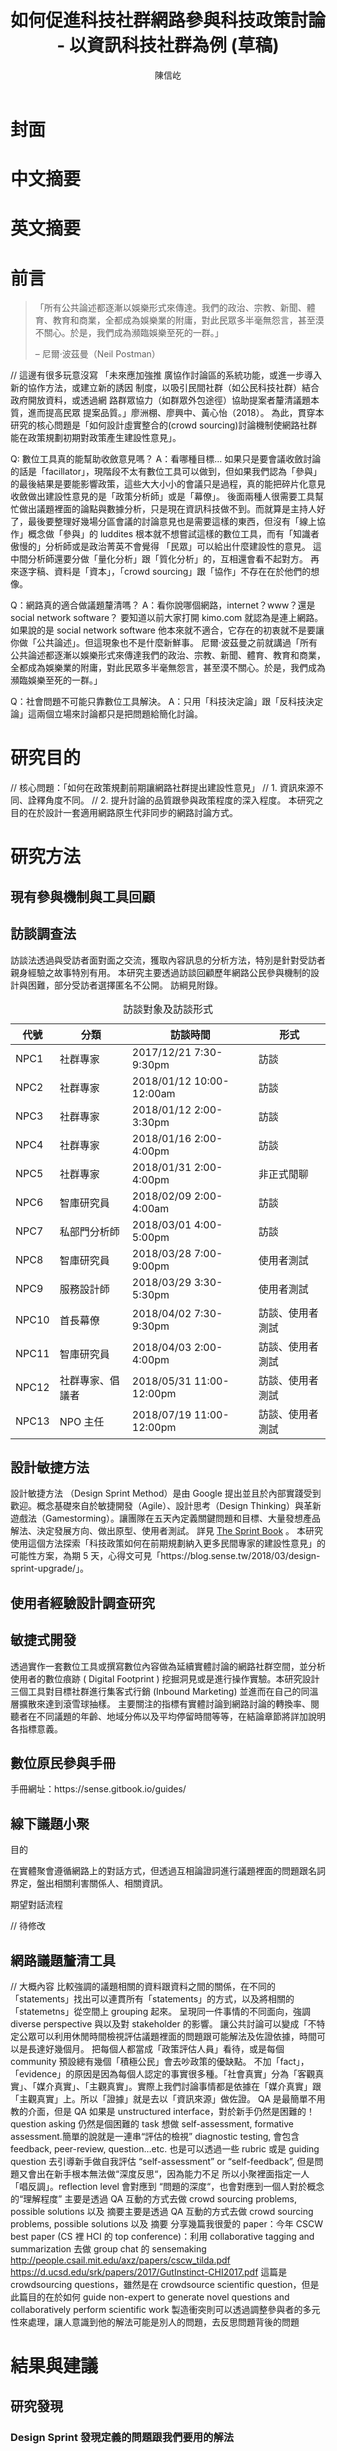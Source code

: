 #+TITLE: 如何促進科技社群網路參與科技政策討論 - 以資訊科技社群為例 (草稿)
#+AUTHOR: 陳信屹
#+EMAIL: ossug.hychen@gmail.com
#+DATE:
* 封面
* 中文摘要
 #+BEGIN_COMMENT
 字數以 500 字為限，並在其後列名 5 個以內中文關鍵詞。
 #+END_COMMENT
* 英文摘要
 #+BEGIN_COMMENT
 字數以 150 字為限，並在其後列名 5 個以內英文關鍵詞。
 #+END_COMMENT
* 前言
  #+BEGIN_QUOTE
 「所有公共論述都逐漸以娛樂形式來傳達。我們的政治、宗教、新聞、體育、教育和商業，全都成為娛樂業的附庸，對此民眾多半毫無怨言，甚至漠不關心。於是，我們成為瀕臨娛樂至死的一群。」

  -- 尼爾·波茲曼（Neil Postman）
  #+END_QUOTE
  // 這邊有很多玩意沒寫
 「未來應加強推 廣協作討論區的系統功能，或進一步導入新的協作方法，或建立新的誘因 制度，以吸引民間社群（如公民科技社群）結合政府開放資料，或透過網 路群眾協力（如群眾外包途徑）協助提案者釐清議題本質，進而提高民眾 提案品質。」廖洲棚、廖興中、黃心怡（2018）。
  為此，貫穿本研究的核心問題是「如何設計虛實整合的(crowd sourcing)討論機制使網路社群能在政策規劃初期對政策產生建設性意見」。

  Q: 數位工具真的能幫助收斂意見嗎？
  A：看哪種目標... 如果只是要會議收斂討論的話是「facillator」，現階段不太有數位工具可以做到，但如果我們認為「參與」的最後結果是要能影響政策，這些大大小小的會議只是過程，真的能把碎片化意見收斂做出建設性意見的是「政策分析師」或是「幕僚」。 後面兩種人很需要工具幫忙做出議題裡面的論點與數據分析，只是現在資訊科技做不到。而就算是主持人好了，最後要整理好幾場分區會議的討論意見也是需要這樣的東西，但沒有「線上協作」概念做「參與」的 luddites 根本就不想嘗試這樣的數位工具，而有「知識者傲慢的」分析師或是政治菁英不會覺得 「民眾」可以給出什麼建設性的意見。 這中間分析師還要分做「量化分析」跟「質化分析」的，互相還會看不起對方。 再來逐字稿、資料是「資本」，「crowd sourcing」跟「協作」不存在在於他們的想像。

  Q：網路真的適合做議題釐清嗎？
  A：看你說哪個網路，internet？www？還是 social network software？ 要知道以前大家打開 kimo.com 就認為是連上網路。 如果說的是 social network software 他本來就不適合，它存在的初衷就不是要讓你做「公共論述」。但這現象也不是什麼新鮮事。 尼爾·波茲曼之前就講過「所有公共論述都逐漸以娛樂形式來傳達我們的政治、宗教、新聞、體育、教育和商業，全都成為娛樂業的附庸，對此民眾多半毫無怨言，甚至漠不關心。於是，我們成為瀕臨娛樂至死的一群。」

  Q：社會問題不可能只靠數位工具解決。
  A：只用「科技決定論」跟「反科技決定論」這兩個立場來討論都只是把問題給簡化討論。
* 研究目的
  // 核心問題：「如何在政策規劃前期讓網路社群提出建設性意見」
  // 1. 資訊來源不同、詮釋角度不同。
  // 2. 提升討論的品質跟參與政策程度的深入程度。
  本研究之目的在於設計一套適用網路原生代非同步的網路討論方式。
* 研究方法
** 現有參與機制與工具回顧
** 訪談調查法
  訪談法透過與受訪者面對面之交流，獲取內容訊息的分析方法，特別是針對受訪者親身經驗之故事特別有用。 本研究主要透過訪談回顧歷年網路公民參與機制的設計與困難，部分受訪者選擇匿名不公開。
  訪綱見附錄。
  #+CAPTION: 訪談對象及訪談形式
  | 代號  | 分類             | 訪談時間                 | 形式             |
  |-------+------------------+--------------------------+------------------|
  | NPC1  | 社群專家         | 2017/12/21 7:30-9:30pm   | 訪談             |
  | NPC2  | 社群專家         | 2018/01/12 10:00-12:00am | 訪談             |
  | NPC3  | 社群專家         | 2018/01/12 2:00-3:30pm   | 訪談             |
  | NPC4  | 社群專家         | 2018/01/16 2:00-4:00pm   | 訪談             |
  | NPC5  | 社群專家         | 2018/01/31 2:00-4:00pm   | 非正式閒聊       |
  | NPC6  | 智庫研究員       | 2018/02/09 2:00-4:00am   | 訪談             |
  | NPC7  | 私部門分析師     | 2018/03/01 4:00-5:00pm   | 訪談             |
  | NPC8  | 智庫研究員       | 2018/03/28 7:00-9:00pm   | 使用者測試       |
  | NPC9  | 服務設計師       | 2018/03/29 3:30-5:30pm   | 使用者測試       |
  | NPC10 | 首長幕僚         | 2018/04/02 7:30-9:30pm   | 訪談、使用者測試 |
  | NPC11 | 智庫研究員       | 2018/04/03 2:00-4:00pm   | 訪談、使用者測試 |
  | NPC12 | 社群專家、倡議者 | 2018/05/31 11:00-12:00pm | 訪談、使用者測試 |
  | NPC13 | NPO 主任         | 2018/07/19 11:00-12:00pm | 訪談、使用者測試 |
** 設計敏捷方法
   設計敏捷方法 （Design Sprint Method）是由 Google 提出並且於內部實踐受到歡迎。概念基礎來自於敏捷開發（Agile）、設計思考（Design Thinking）與革新遊戲法（Gamestorming）。讓團隊在五天內定義關鍵問題和目標、大量發想產品解法、決定發展方向、做出原型、使用者測試。
   詳見 [[https://www.thesprintbook.com/][The Sprint Book]] 。 本研究使用這個方法探索「科技政策如何在前期規劃納入更多民間專家的建設性意見」的可能性方案，為期 5 天，心得文可見「https://blog.sense.tw/2018/03/design-sprint-upgrade/」。
** 使用者經驗設計調查研究
** 敏捷式開發
  透過實作一套數位工具或撰寫數位內容做為延續實體討論的網路社群空間，並分析使用者的數位痕跡 ( Digital Footprint ) 挖掘洞見或是進行操作實驗。本研究設計三個工具對目標社群進行集客式行銷 (Inbound Marketing) 並進而在自己的同溫層擴散來達到滾雪球抽樣。
  主要關注的指標有實體討論到網路討論的轉換率、閱聽者在不同議題的年齡、地域分佈以及平均停留時間等等，在結論章節將詳加說明各指標意義。
** 數位原民參與手冊
    #+BEGIN_COMMENT
    這裡寫集客式行銷 (Inbound Marketing) 的關聯性。
    #+END_COMMENT
    手冊網址：https://sense.gitbook.io/guides/
** 線下議題小聚
    #+BEGIN_COMMENT
    這個「後權威」時代，不管是「專家會議舉辦者」還是「籌備委員」我都不覺得有辦法辨識出真的「專家」來做 inform。 邀請「產官學研」跟「法人協會」是最容易對政府交待的方法，但來的人不一定是「專家」。 再則一旦做了 inform，做 inform 的人 其實就「暗示」出對議題的框架了。「議題框架上」就已經限制討論方向，然而很多問題是吵完以後你才會發現一個議題上誰才算這領域的「專家」，或是原本不相關的問題反而才是真的問題。小聚的目標是做到「問題界定」、「利害關係人界定」、「知識跟語彙對焦」、「可能解法界定」，指認出會來參與的「積極公民」，讓他們互相連結(networking)，並看能否導引到現有一堆的「公民參與」機制。   在「問題界定」跟「知識跟語彙對焦」期望發揮到是讓參與者問出「問題背後的問題」、「問題裡面的問題」、「解法裡面的問題」，以及「佐證資料在哪裡」、「大家對名詞的理解都一樣嗎?」
    #+END_COMMENT
**** 目的
     在實體聚會遵循網路上的對話方式，但透過互相論證詞進行議題裡面的問題跟名詞界定，盤出相關利害關係人、相關資訊。
**** 期望對話流程
     // 待修改

    [[./images/diag_flow.png]]

** 網路議題釐清工具
    #+BEGIN_COMMENT
    這裡寫議題釐清工具的設計跟集客式行銷 (Inbound Marketing) 的關聯性。
    #+END_COMMENT
    // 大概內容
    比較強調的議題相關的資料跟資料之間的關係，在不同的「statements」找出可以連貫所有「statements」的方式，以及將相關的「statemetns」從空間上 grouping 起來。
    呈現同一件事情的不同面向，強調 diverse perspective 與以及對 stakeholder 的影響。
    讓公共討論可以變成「不特定公眾可以利用休閒時間檢視評估議題裡面的問題跟可能解法及佐證依據，時間可以是長達好幾個月。
    把每個人都當成「政策評估人員」看待，或是每個 community 預設總有幾個「積極公民」會去吵政策的優缺點。
    不加「fact」，「evidence」的原因是因為每個人認定的事實很多種。「社會真實」分為「客觀真實」、「媒介真實」、「主觀真實」。實際上我們討論事情都是依據在「媒介真實」跟「主觀真實」上。所以「證據」就是去以「資訊來源」做佐證。
    QA 是最簡單不用教的介面，但是 QA 如果是 unstructured interface，對於新手仍然是困難的！question asking 仍然是個困難的 task
    想做 self-assessment, formative assessment.簡單的說就是一連串“評估的檢視” diagnostic testing, 會包含 feedback, peer-review, question…etc.
    也是可以透過一些 rubric 或是 guiding question 去引導新手做自我評估 “self-assessment” or “self-feedback”, 但是問題又會出在新手根本無法做“深度反思“，因為能力不足
    所以小聚裡面指定一人「唱反調」。reflection level 會對應到 “問題的深度“，也會對應到一個人對於概念的“理解程度”
    主要是透過 QA 互動的方式去做 crowd sourcing problems, possible solutions 以及 摘要主要是透過 QA 互動的方式去做 crowd sourcing problems, possible solutions 以及 摘要
    分享幾篇我很愛的 paper：今年 CSCW best paper (CS 裡 HCI 的 top conference)：利用 collaborative tagging and summarization 去做 group chat 的 sensemaking http://people.csail.mit.edu/axz/papers/cscw_tilda.pdf
    https://d.ucsd.edu/srk/papers/2017/GutInstinct-CHI2017.pdf 這篇是 crowdsourcing questions，雖然是在 crowdsource scientific question，但是此篇目的在於如何 guide non-expert to generate novel questions and collaboratively perform scientific work
    製造衝突則可以透過調整參與者的多元性來處理，讓人意識到他的解法可能是別人的問題，去反思問題背後的問題
* 結果與建議
** 研究發現
*** Design Sprint 發現定義的問題跟我們要用的解法
**** Persona
**** Pain point
**** Jornel map
*** 服務藍圖（Service Blueprint）
    從公民的視角：
    #+ATTR_html: :width 1024px
    [[./images/service_blueprint.jpg]]
*** 政府與民間資訊來源不同、詮釋的角度不同得出不同決策
    #+BEGIN_COMMENT
    這裡寫民跟政府的視角不同
    #+END_COMMENT
    [[./images/a.png]]
*** 公民參與機制
     #+BEGIN_COMMENT
     這裡寫透過數位工具做到視域融合
     #+END_COMMENT
     [[./images/b.png]]
**** 手冊
    // solve 政府與社群的 GAP
**** 小聚
**** 釐清不同領域的名詞(Ground Term)
**** 問出更深度問題(QBQ)
**** 頻繁而低成本的討論 Micro Activity
**** 跨時間地域的虛擬空間 (cyber space)
**** TODO 這裡寫議題小聚操作的結果 (lloyd)
***** 會前流程

****** 設定討論議題

    科技人表面上往往對政策冷感不關心，但實際上是缺乏暸解而認為不需要知道。環境、民生、交通、經濟課題是貼近
    生活的比較容易被暸解並喚起共鳴。

    操作上選定都會區，找尋在地活躍技術社群，加入他們並暸解他們所關心的議題及技術，參與討論並主動分享科技政策
    新知與新聞。找到核心討論目標，選定關心議題，排定時間以協辦的角色加入。

****** 尋找合作社群

    想第一手接觸各縣市的科技人，透過在地活躍的技術社群會是最簡便的方式。科技圈因為技術不斷的演化及進步，需要
    時時更新科技新知及知識背景與深度，往往會以一種類讀書會的形式聚集在一起，將零碎的時間組織起來透過分享學習
    的方法來克服軟體技術迭代速度。透過社交軟體，如 facebook slack telegram blog 這類的軟體找尋合作的當地社群
    ，口碑、與過往的聚會記錄都是可以互相暸解的方法。選定後實際參與聚會可以更加暸解活動屬性，加上與主持人深度
    交談交換辦活動的概念與想法。之後就是敲定舉辦小聚的時間，一般建議一場 3 個小時為主，時間以周六或平日晚上。
    並保持 2 周以上的宣傳時間。


***** 會中流程

      擬定宣傳稿並發起 facebook 活動頁作為宣傳。內文範本如下：


****** 活動文宣範本

       *【你不關心政策，政策將遠離你】*

       到底要怎麼做，政府才會聽科技社群的意見？帶著你關心的議題一起來行動！在政策搞到我們之前，有沒有機會提早把聲音送進政府，讓政策制定跟得上時代。

       如果把自由軟體圈習慣的開放協作流程應用到科技政策規劃，是否能讓政策能更容易迭代學習，更貼近民間真實的需求？


       *【想要參與政策，如何開始實作】*

       議題釐清小聚透過協同討論找出議題問題點、相關政策、法規，切入問題核心。透過組織思維把論述拉到可以跟政府對接的程度，才能提出政府會買單的提案。

       這一套組織心智思維與資料的方式，同樣適合用於創業、專案規劃、設計與行銷推廣等面向。

       在本活動中，將會使用到 Sense.tw 團隊所開發的 Sense Map 套件，進行議題討論與結果歸納整理，對於有興趣在團隊中導入議題協同討論工具的朋友，歡迎參加。


****** 活動當天

       提早一個小時到現場佈置及測試活動設備，架設活動立牌、測試投影機、安排座位及入口動線、名片 e-mail 投放箱

       *【活動議程】*

       - 開場 (10 分鐘)
         - sensen.tw 組織介紹 (5mins)
         - 活動目的介紹 (5mins)

       - 規則介紹 (20 分鐘)

         - 四色便條紙用途介紹
         - 發言權杖使用
         - 選擇反方扮演人
         - 求資料來源
         - 時間控場
         - 與會者自我介紹

       - 活動開始 (120 分鐘)
         - 提問
         - 問題回覆
         - 補充資料
         - 列舉利害人關係

       - 結束 (30 分鐘)
         - 各組小結
         - 介紹 vTaiwan，join, sesen.tw map


       主持人開場與介紹儘量簡短，並快速的說明便利貼顏色規則。

       #+tabname: map-data-input-filter
        |   | 資料輸入種類 | 顏色 |
        |---+--------------+------|
        |   | 問題         | 紅色 |
        |   | 解法與回答   | 藍色 |
        |   | 補充資訊     | 綠色 |
        |   | 利害關係人   | 黃色 |


       活動大部份的時間留給與會者自我介紹及討論。自我介紹每人 30 秒，以三個標籤用以說明描述個體，例如：

       - 網路前端工程師
       - 自由軟體推廣者
       - 關心綠色能源

       用便利貼製作名牌，放在桌前，用為交流及稱呼使用。主持人開始拋出問題，視情況請與會者發言。活動進行到中途
       適時加入「利害關係人」透過反方立場觀察問題的角度的不同，來深掘問題核心建立論述強度與角度。補充資料會讓
       想法變論點，論點變論述。透過大量佐証資料而非以一堆「我認為」、「我想」、「我猜」、應該」等這類不客觀，
       流於情緒、謠言與假設性言論。當問題或解法被提出，要求佐証資料上網 google 即時紀錄查實，這個動作會大大影
       響發言品質，因為言論經過思考記綠核實的關係而變得更好。

       公民教育往往較不重視以致於大眾普偏對開會、討論、公開辨論、與發表意見等都缺乏方法與技巧。議題小聚工作坊的
       流程就相當重要，人數的多寡，決定了發言規則的選定。即時紀錄是關鍵，有紀錄才能閱讀與思考，語言可以快速溝通
       但記憶只有 20mins 就會被其意見擠出大腦思考列上。圖像式的記憶又比文字來的有效。Map 類將文字與文字的建立
       關聯網路也比條列式的文字來的有效用。資料輸入預先以顏色作為分類，資料可快速分類過濾。

       議題小聚每次約三個小時，第一次的操作往往只能達到 well inform，而第二三次的操作透過閱讀地圖與記錄，可快速的
       彌補資訊落差。但之後又會因為資訊量大，而只會有少數人可以理解的人會持續關心相關議題。

***** 會後流程

      收集與會者名片或 e-mail，用 map 整理會議記錄，並主動邀請參與者參加線下討論，會後發佈當天討論的結論，並在三天內發送會議記錄，
      將與會者加入 mailing list 討論串內，發佈當天活動 blog 記錄。籌劃下次的活動，並延續當天討論的內容發展，進行下一次的循環。

***** 設備需求與人員配置

      設備需強烈建議需要網路查資料，需要可以共享畫面的投影機或電視。人員配置建議需要三以上，列表清單如下。

      - 設備需求
        - 20 人左右的場地
        - 投影機或電視
        - 無線網路
        - 四色便利貼，白色壁報紙
        - 簽字筆數隻
        - 名片收集箱
        - 錄音設備，拍照設備

      - 工作人員配置
	- 主持人
	- 反方角色扮演者
	- 會議紀錄者，用 hackmd 或用 sensemap 記錄

***** 應用場景

      議題小聚的應用場景建議以數位原員為主體，配合在地社群合辦，解決場地與會眾問題。討論主題貼近與會者生活要能引起共鳴。以下以「人事時地物」
      五個面向來說明。

      | 面向 | 說明                                                         |
      |------+--------------------------------------------------------------|
      | 人   | 建議對像為科技從業人員或是高中或大專學生                     |
      | 事   | 以貼近生活或環境相關主題，例如網路與物聯網                   |
      | 時   | 建議周間 19:00~22:00 或六日下午 14:00~17:00 以三個小時為單位 |
      | 地   | 舉辦地點建議在市中心，交通便利的場所，與當地社群合辦         |
      | 物   | 請參考上一章節 - 設備需求與人員配置                          |
      |------+--------------------------------------------------------------|

**** 意見整理工具
   // To constructut arguments map in a issue.
**** Product Features
**** 回應論證建構模型
***** Public Money/Public Code (虛實)
***** 網路中立性 (虛實)
** 建議
* 參考文獻
  1. 廖洲棚、廖興中、黃心怡（2018）。開放政府服務策略研析調查： 政府資料開放應用模式評估與民眾參與公共政策意願調查。受委託單位：電子治理研究中心。國家發展委員會編印。NDC-MIS-106-003。
* 附錄
** 議題層次訪談大綱
*** 訪談目的
    了解科技政策是如何形成的？每個長官又各自在幹嗎？ 意見要怎麼講才會讓政府部門覺得議題很重要。
*** 訪談對象
    政務官、事務官、法人智庫、政治人物等等。
*** 訪談問題
**** 科技政策是怎麼形成的？
**** 什麼叫做科技政策？
**** 中央政府關心的議題長什麼樣子？
**** 中央政府底下有很多機關、每個單位關心的議題又各式什麼樣子？
** 議題釐清工具相關開發資訊
*** 架構
    #+INCLUDE: ./sensetw.wiki/architecture.org
*** 源碼庫
   1. 前後端源碼: https://github.com/SenseTW/sensetw
   2. Annotation-Enabled web proxy: https://github.com/SenseTW/via
   3. 開發環境: https://github.com/SenseTW/devenv
** 民眾語彙腳本
*** 對公部門介紹何為網路社群應如何比喻
    透過宗教信仰的比喻，對較少數位協作經驗、沒有社群經驗的的人員建構對網路社群的想像。
**** 語彙轉譯表
    | 轉譯前                                                                       | 轉譯後                            |
    |------------------------------------------------------------------------------+-----------------------------------|
    | 如何找出一個網路社群常用來討論的數位工具在哪？                                | 廟在哪裡?                         |
    | 如何判斷出一個網路社群存在？                                                  | 廟有很多信徒嗎?                   |
    | 如何算出一個網路社群的大小？                                                  | 廟的香爐有多厚?                   |
    | 如何找出誰是這個網路社群的專家？                                              | 廟裡有幾尊神?                     |
    | 如何找出網路社群專家對一個議題有幫助？                                        | 要拜哪一尊神才會靈?               |
    | 要問幾次才能問到真正能給建議的專家?                                          | 要去過多少間廟才找得到會靈的神?   |
    | 如何找出這個網路社群的黑話？                                                  | 要在廟裏怎樣講比較不被人當成小白? |
    | 如何找出網路社群跟網路社群之間的關係，怎麼接觸一個網路社群不會得罪另一個社群？ | 進香路線規劃                      |
    | 如何在網路社群號召做某件事會有人跟隨？                                        | 怎麼在廟裡變成神?                 |
    | 如何衍伸相關社群？                                                            | 怎麼分靈?                         |
    | 如何增加網路社群的凝聚感？                                                    | 如何讓信眾聚在一起增加感情?       |
    | 如何成立一個網路社群？                                                    | 怎麼蓋一間廟?                     |
    | 怎麼讓一個網路社群變大？                                                      | 怎麼增加信徒?                     |
    | 怎麼不一個網路社群崩壞？                                                      | 怎麼不會有妙天?                   |
    | 如何判斷一個數位工具有沒有產生社群？                                          | 這間廟有沒有管理委員會?           |
    | 要花多久才會知道一個網路社群的專家不是專家？                                  | 要多久信徒才會對神失去信仰        |
*** 對網路社群介紹科技會報跟科技部的不同
*** 對網路社群介紹行政部門如何分類議題的層次
    每個層級的長官關心的議題大小不同，以政務委員為例，頂多看到第二級。
   | 層次   | 關心議題的動機                               | 長官      |
   |--------+----------------------------------------------+-----------|
   | 第一級 | 這議題會影響到臺灣嗎？ 哪些部會要出來負責 ？ | 院長/政委 |
   | 第二級 | 部會針對議題的解法是什麼？                 | 部長/主委 |
   | 第三級 | 解法裡面的子解法是什麼                     |  局處司   |

** 多元性檢查表
   分類包含:
   1. 性別平等
   2. 內向外向
   3. 樂觀悲觀
   4. 發散收斂
   5. 對議題能貢獻的專業或經歷
   6. 地域經驗
   7. 年齡
   8. 學歷
   9. 工作
* (工作區)參考資料蒐集
  這裏列一下我讀過的。
** 書
0. 許瑞宋譯（2014）。睡餵麵包屑裡的各種好主義 - 社會物理學 - 剖析意念傳播方式的新科學。 台灣。大塊。
1. 吉蓮．邰蒂 (2016) 穀倉效應：為什麼分工反而造成個人失去競爭力、企業崩壞、政府無能、經濟失控？。台灣。三采。ISBN: 9789863425472。
2. 波茲曼 (2016) 娛樂至死：追求表象、歡笑和激情的媒體時代（2016 增修版）。ISBN:9789862622988。
3. 凱斯．桑思坦、雷德．海斯蒂 (2015) 破解團體迷思：如何把團隊變得更聰明，讓集體決策更有智慧？。台灣。三采。ISBN: 9789863424901。
4. 羅清俊 (2015)。公共政策：現象觀察與實務操作。台灣。揚智。ISBN:ISBN：9789862981955。
5. Robert W. McChesney (2005) 問題媒體：二十一世紀美國傳播政治。台灣。巨流圖書公司。ISBN：9577322247。
6. 倪炎元 (2009)。 公關政治學：當代媒體與政治操作的理論、實踐與批判。台灣。商周。ISBN：9789866472282。
7. 艾力克斯‧山迪‧潘特蘭 (2014) 數位麵包屑裡的各種好主意：社會物理學──剖析意念傳播方式的新科學。台灣。大塊文化。ISBN：9789862135709。
8. 森迪爾‧穆蘭納珊, 艾爾達‧夏菲爾 (2016)。 匱乏經濟學：為什麼老是在趕 deadline？為什麼老是覺得時間和金錢不夠用？。台灣。遠流。ISBN：9789573275541。
9. 艾爾．賴茲、傑克．屈特 (2011)。 定位：在眾聲喧嘩的市場裡，進駐消費者心靈的最佳方法。台灣。臉譜。ISBN：9789861207278。
10. 錢穆 (2001)。 中國歷代政治得失。中國史學小叢書。ISBN：9570422270。
11. 瞿海源 (2011)。 國會及電視媒體改革建議案。台灣。巨流圖書公司。ISBN：9789577324146。
12. 愛丁納‧溫格、理查‧麥代謀、威廉‧施耐德 (2003)。實踐社群。天下文化。ISBN：9864172336。
13. 陳建勳(譯)；Gillmor, D. (2005)。草根媒體─部落格傳奇。台北市。ISBN: 9789867794451。
14. 約書亞‧格恩斯 (2017)。破壞性的兩難。台灣。ISBN:9789864772049。
15. 查理‧蒙格 (2014)。窮查理的普通常識：巴菲特 50 年智慧合夥人 查理．蒙格的人生哲學(修訂版)。台灣。商業週刊。ISBN：9789866032646。
16. William N Dunn (1981)。Public Policy Analysis。
17. 森迪爾‧穆蘭納珊, 艾爾達‧夏菲爾。(2015)。匱乏經濟學：為什麼老是在趕 deadline？為什麼老是覺得時間和金錢不夠用。ISBN：9789573275541。
18. 布賴恩·羅伯遜 (2015)。重新定義管理：合弄制改變世界。ISBN：9787508654973。
19. Roger D, Joseph R. (2006)。大眾媒體研究。台北。學富。ISBN:981-240-679-4。
20. 娜歐蜜・克萊恩 (2015) No Logo 顛覆品牌統治的反抗運動神經。15 週年典藏紀念版。ISBN:9789571363486。
21. 尼爾．艾歐, 萊恩．胡佛 (2015) 鉤癮效應：創造習慣新商機。ISBN:9789863209010。
22. 查爾斯·杜海格 (2012)。為什麼我們這樣生活，那樣工作？。ISBN:9781400069286。
23. 約翰‧米勒 (2018)。QBQ！問題背後的問題（30 萬冊紀念版）。ISBN:9789573282129。
** 網頁
1. The MSP Guide — 多方利益相關者夥伴關係實踐指南— 說明 取自 https://medium.com/@vincent.wschen/the-msp-guide-%E5%A4%9A%E6%96%B9%E5%88%A9%E7%9B%8A%E7%9B%B8%E9%97%9C%E8%80%85%E5%A4%A5%E4%BC%B4%E9%97%9C%E4%BF%82%E5%AF%A6%E8%B8%90%E6%8C%87%E5%8D%97-%E8%AA%AA%E6%98%8E-ddb58bf7fefb。
2. NRIs Toolkit: how to start your IGF Initiative? 取自 https://www.intgovforum.org/multilingual/content/nris-toolkit-how-to-start-your-igf-initiative。
3. Jo Freeman, 共筆翻譯。無架構的暴政。https://docs.google.com/document/d/1hbOZ4ApTHAK4feCNMAvIs8w7lCzH-acuaByL-OsK55A/edit。
4. The Dark Sides of Our Digital Self: How the Internet Changes Our Thoughts and Behaviors。https://www.theemotionmachine.com/the-dark-sides-of-our-digital-self/。
6. 黃哲翰 (2016)。數位利維坦君臨的前夕。https://theinitium.com/article/20160617-opinion-huangdschergan-digital/。
7. 陳敦源、廖洲棚、黃心怡 (2017) NDC-MIS-105-004。政府公共溝通：新型態網路參與及溝通策。
8. (2017) Game design patterns for building friendships。http://www.lostgarden.com/2017/01/game-design-patterns-for-building.html。
9. (2009) 98 年公務人員高等考試基礎訓練課程配當表。http://www.nacs.gov.tw/NcsiWebFileDocuments/f1b942d899ddd80423727a9c48d3edb1.pdf。
10. 現階段我國參與式預算推動樣態分析。https://www.ndc.gov.tw/Content_List.aspx?n=0C0D88ABE4819AFD。
11. 公共政策網路參與平臺」三周年執行情形報告。https://www.ndc.gov.tw/Content_List.aspx?n=0C0D88ABE4819AFD。
12. Eric Steven Raymond (2014)。How To Ask Questions The Smart Way。http://www.catb.org/~esr/faqs/smart-questions.html。
** 論文
2. 陳敦源、劉宜君、蕭乃沂、林昭吟 (2011)。 政策利害關係人指認的理論與實務：以全民健保改革為例。
3. 蕭元哲 (2009)。 利害關係人對互動管理的瞭解與應用。文官制度季刊。
4. 郭耀煌、許華欣 (2017)。科技計畫管理機制之研析。國土及公共治理季刊。
5. Egon G. Guba & Yvonna S. Lincoln (2001) Constructivist evaluation。
6. 羅凱凌 (2017)。公共參與眞的能提升效能感嗎？以全民健康保險會之利害關係團體參與為例。
7. 謝宗學 (2003)。 網際民主與審議民主之實踐： 資訊化社會的桃花源村？。
* 研究筆記
1. 組織為什麼會需要外部意見？
1.1 因為下列綜合效果而無法跳出思考盲點，特別是產生破壞性創新:
1.2 穀倉效應
1.3 團體迷思
1.4 生存者偏差
1.5 使用者視角
1.6 代理成本
1.7 鐵鎚人傾向
2. 為什麼要網路參與？
2.1 網路有兩個特質，分別為媒體跟通訊。
2.2 建立通訊管道的成本低，要搜尋/保存資訊的成本也低。
2.3 Digital Twin: 最理想的狀況，是實體所有的東西在數位都有一個分身, 甚至是流程。
3. 人類社會開始有越來越多 Digital Twin 有什麼問題？
4. 知識演化越來越快，不在同溫層的人溝通上難以對焦。
5. 注意力/資訊碎片化 - 釐清一件完全沒接觸的事情越來越難。
6. 標籤式反射 - 不經過思考，武斷下結論。
7. 同溫層 - 只會看自己想看的資訊，接觸想接觸的人。
8. 極端言論 - 發表越極端的言論可以在同溫層吸引到更多眼球。
9. 誤導資訊 - 散佈誤導資訊的成本很低，檢驗成本很高。
5. 數位協作工具在什麼階段最能發揮功效？
5.1 宣傳 會議
5.2 準備 會前資料
5.3 告知 背景資訊
5.4 確認 會議結論
5.5 補充 其他意見
6. 數位協作工具能在會議中能達到互動嗎？
7. 非常難，只能做到非常淺度的參與。
